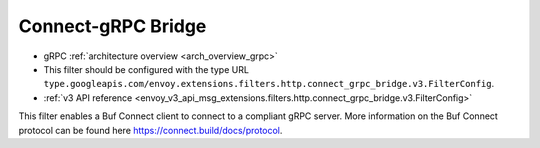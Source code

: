 .. _config_http_filters_connect_grpc_bridge:

Connect-gRPC Bridge
===================

* gRPC :ref:`architecture overview <arch_overview_grpc>`
* This filter should be configured with the type URL ``type.googleapis.com/envoy.extensions.filters.http.connect_grpc_bridge.v3.FilterConfig``.
* :ref:`v3 API reference <envoy_v3_api_msg_extensions.filters.http.connect_grpc_bridge.v3.FilterConfig>`

This filter enables a Buf Connect client to connect to a compliant gRPC server.
More information on the Buf Connect protocol can be found here https://connect.build/docs/protocol.
